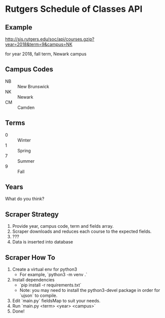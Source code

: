 * Rutgers Schedule of Classes API

** Example

http://sis.rutgers.edu/soc/api/courses.gzip?year=2018&term=9&campus=NK

for year 2018, fall term, Newark campus

** Campus Codes

- NB :: New Brunswick
- NK :: Newark
- CM :: Camden

** Terms

- 0 :: Winter
- 1 :: Spring
- 7 :: Summer
- 9 :: Fall

** Years

What do you think?

** Scraper Strategy

1. Provide year, campus code, term and fields array.
2. Scraper downloads and reduces each course to the expected fields.
3. ???
4. Data is inserted into database

** Scraper How To

1. Create a virtual env for python3
   - For example, `python3 -m venv .`
2. Install dependencies
   - `pip install -r requirements.txt`
   - Note: you may need to install the python3-devel package in order for `ujson` to compile.
3. Edit `main.py` fieldsMap to suit your needs.
4. Run `main.py <term> <year> <campus>`
5. Done!



